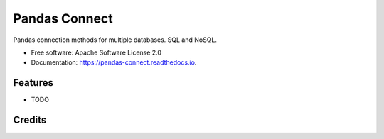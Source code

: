 ==============
Pandas Connect
==============


.. image:: https://img.shields.io/pypi/v/pandas_connect.svg
        :target: https://pypi.python.org/pypi/pandas_connect

.. image:: https://img.shields.io/travis/erichamers/pandas_connect.svg
        :target: https://travis-ci.com/erichamers/pandas_connect

.. image:: https://readthedocs.org/projects/pandas-connect/badge/?version=latest
        :target: https://pandas-connect.readthedocs.io/en/latest/?badge=latest
        :alt: Documentation Status




Pandas connection methods for multiple databases. SQL and NoSQL.


* Free software: Apache Software License 2.0
* Documentation: https://pandas-connect.readthedocs.io.


Features
--------

* TODO

Credits
-------

